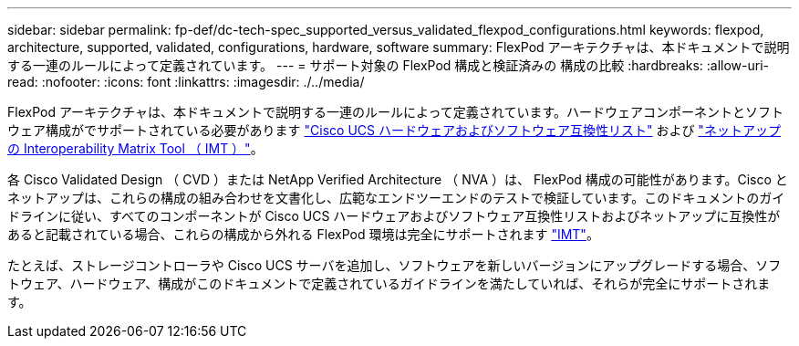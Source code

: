 ---
sidebar: sidebar 
permalink: fp-def/dc-tech-spec_supported_versus_validated_flexpod_configurations.html 
keywords: flexpod, architecture, supported, validated, configurations, hardware, software 
summary: FlexPod アーキテクチャは、本ドキュメントで説明する一連のルールによって定義されています。 
---
= サポート対象の FlexPod 構成と検証済みの 構成の比較
:hardbreaks:
:allow-uri-read: 
:nofooter: 
:icons: font
:linkattrs: 
:imagesdir: ./../media/


FlexPod アーキテクチャは、本ドキュメントで説明する一連のルールによって定義されています。ハードウェアコンポーネントとソフトウェア構成がでサポートされている必要があります https://ucshcltool.cloudapps.cisco.com/public/["Cisco UCS ハードウェアおよびソフトウェア互換性リスト"^] および http://mysupport.netapp.com/matrix["ネットアップの Interoperability Matrix Tool （ IMT ）"^]。

各 Cisco Validated Design （ CVD ）または NetApp Verified Architecture （ NVA ）は、 FlexPod 構成の可能性があります。Cisco とネットアップは、これらの構成の組み合わせを文書化し、広範なエンドツーエンドのテストで検証しています。このドキュメントのガイドラインに従い、すべてのコンポーネントが Cisco UCS ハードウェアおよびソフトウェア互換性リストおよびネットアップに互換性があると記載されている場合、これらの構成から外れる FlexPod 環境は完全にサポートされます http://mysupport.netapp.com/matrix["IMT"^]。

たとえば、ストレージコントローラや Cisco UCS サーバを追加し、ソフトウェアを新しいバージョンにアップグレードする場合、ソフトウェア、ハードウェア、構成がこのドキュメントで定義されているガイドラインを満たしていれば、それらが完全にサポートされます。
